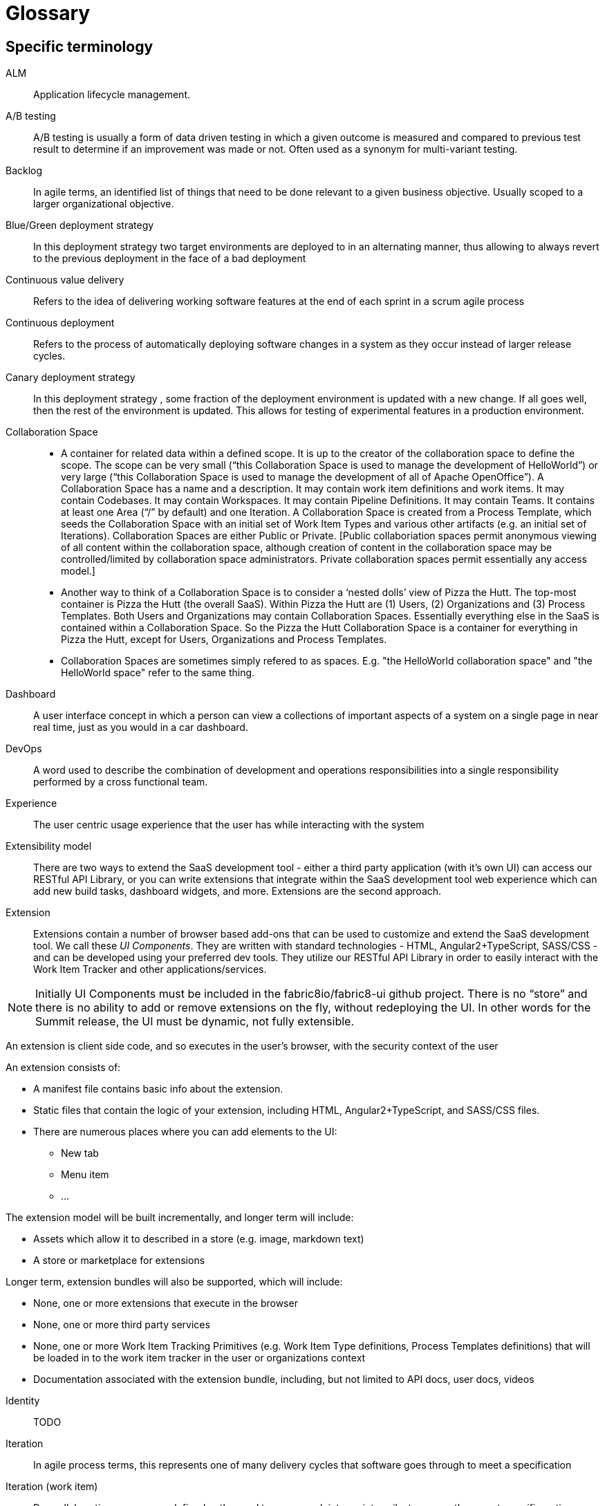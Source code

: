 = Glossary

== Specific terminology

ALM::  Application lifecycle management.
A/B testing:: A/B  testing is usually a form of data driven testing in which a given outcome is measured and compared to previous test result to determine if an improvement was made or not. Often used as a synonym for multi-variant testing.
Backlog:: In agile terms, an identified list of things that need to be done relevant to a given business objective. Usually scoped to a larger organizational objective.
Blue/Green deployment strategy:: In this deployment strategy two target environments are deployed to in an alternating manner, thus allowing to always revert to the previous deployment in the face of a bad deployment
Continuous value delivery:: Refers to the idea of delivering working software features at the end of each sprint in a scrum agile process
Continuous deployment:: Refers to the process of automatically deploying software changes in a system as they occur instead of larger release cycles.
Canary deployment strategy:: In this deployment strategy , some fraction of the deployment environment is updated with a new change. If all goes well, then the rest of the environment is updated. This allows for testing of experimental features in a production environment.
Collaboration Space:: 
* A container for related data within a defined scope. It is up to the creator of the collaboration space to define the scope. The scope can be very small (“this Collaboration Space is used to manage the development of HelloWorld”) or very large (“this Collaboration Space is used to manage the development of all of Apache OpenOffice”). A Collaboration Space has a name and a description. It may contain work item definitions and work items. It may contain Codebases. It may contain Workspaces. It may contain Pipeline Definitions. It may contain Teams. It contains at least one Area (“/” by default) and one Iteration. A Collaboration Space is created from a Process Template, which seeds the Collaboration Space with an initial set of Work Item Types and various other artifacts (e.g. an initial set of Iterations). Collaboration Spaces are either Public or Private. [Public collaboriation spaces permit anonymous viewing of all content within the collaboration space, although creation of content in the collaboration space may be controlled/limited by collaboration space administrators. Private collaboration spaces permit essentially any access model.]
* Another way to think of a Collaboration Space is to consider a ‘nested dolls’ view of Pizza the Hutt. The top-most container is Pizza the Hutt (the overall SaaS). Within Pizza the Hutt are (1) Users, (2) Organizations and (3) Process Templates. Both Users and Organizations may contain Collaboration Spaces. Essentially everything else in the SaaS is contained within a Collaboration Space. So the Pizza the Hutt Collaboration Space is a container for everything in Pizza the Hutt, except for Users, Organizations and Process Templates.
* Collaboration Spaces are sometimes simply refered to as spaces. E.g. "the HelloWorld collaboration space" and "the HelloWorld space" refer to the same thing.
Dashboard:: A user interface concept in which a person can view a collections of important aspects of a system on a single page in near real time, just as you would in a car dashboard.
DevOps:: A word used to describe the combination of  development and operations responsibilities into a single responsibility performed by a cross functional team.
Experience:: The user centric usage experience that the user has while interacting with the system
Extensibility model:: There are two ways to extend the SaaS development tool - either a third party application (with it’s own UI) can access our RESTful API Library, or you can write extensions that integrate within the SaaS development tool web experience which can add new build tasks, dashboard widgets, and more. Extensions are the second approach.

Extension:: Extensions contain a number of browser based add-ons that can be used to customize and extend the SaaS development tool. We call these _UI Components_. They are written with standard technologies - HTML, Angular2+TypeScript, SASS/CSS - and can be developed using your preferred dev tools. They utilize our RESTful API Library in order to easily interact with the Work Item Tracker and other applications/services. 

NOTE: Initially  UI Components must be included in the fabric8io/fabric8-ui github project. There is no “store” and there is no ability to add or remove extensions on the fly, without redeploying the UI. In other words for the Summit release, the UI must be dynamic, not fully extensible.

An extension is client side code, and so executes in the user’s browser, with the security context of the user

An extension consists of:

* A manifest file contains basic info about the extension.
* Static files that contain the logic of your extension, including HTML, Angular2+TypeScript, and SASS/CSS files.
* There are numerous places where you can add elements to the UI:
** New tab
** Menu item
** ...

The extension model will be built incrementally, and longer term will include:

* Assets which allow it to described in a store (e.g. image, markdown text)
* A store or marketplace for extensions


Longer term, extension bundles will also be supported, which will include:

* None, one or more extensions that execute in the browser
* None, one or more third party services 
* None, one or more Work Item Tracking Primitives (e.g. Work Item Type definitions, Process Templates definitions) that will be loaded in to the work item tracker in the user or organizations context
* Documentation associated with the extension bundle, including, but not limited to API docs, user docs, videos

[%hardbreaks]

Identity:: TODO
Iteration:: In agile process terms, this represents one of many delivery cycles that software goes through to meet a specification
Iteration (work item):: Per-collaboration space, user defined paths used to group work into sprints, milestones or other event-specific or time-related periods. Newly created collaboration spaces have an initial set of iterations defined by the process template used to create the team collaboration space; the user can delete or modify these if desired. See also area (work item)
KPI:: An aggregated set of metrics that is used to derive or deduce an indication of success or failure based on the value of the aggregation
Microservice:: An architectural style of modularizing software with an emphasis on atomic deployment as the driver governing the size of the module. Communication between modules is typically done via a REST API using Http.
Pipeline:: A metaphor or piece of software in which execution is performed in several sequential stages, each stage consisting of one or more steps.
Planner:: A browser based planning system written in Angular 2 + TypeScript that enables teams creating software to plan out their work (create rich hierarchies of work items, create and plan iterations etc.). Uses the RESTful APIs from the Work Item Tracker to persist data. This is an example of a extension bundle. 
Process Template:: An encoding of a development methodology (e.g. Scrum, CMMI, etc.) which is used to initially populate a newly created Collaboration Space with elements relevant to that methodology. These elements may include, but are not limited to: a set of Work Item Type definitions; a default set of Iterations; work item queries; reports; pipeline definitions/templates;  security groups.
RESTful API Library:: 
The SaAS product offers three levels of API, stable, semi-stable and unstable.
* Stable APIs:
** Have a consistent design as specified by the API design guide
** Are accessed using OAuth
** Fully conform to REST principles
** Use a JSON payload
** Fully backwards compatible - a new version must be introduced to change (in any way that break the users) the API
*** Old API versions continue to work forever (backwards compatibility)
*** In essence new, optional, parameters or new verbs may be added to existing resources without incrementing the API version.
** Fully documented (for example, the WIT API)
* Semi-stable APIs
** Often the underlying component API (e.g. Jenkins) is exposed
** Often don’t follow our design guide
** Often don’t conform to REST or use JSON
** Some warning or deprecation is provided before change (policy TBC)
* Unstable APIs:
** Often the underlying component API (e.g. Jenkins) is exposed
** Often don’t follow our design guide
** Often don’t conform to REST or use JSON
** Are subject to change without warning
* Both types of API are used by the SaaS UI, and both can be used by users. Unstable APIs are clearly marked as such so that users have the correct expectation.
* Normally we start by introducing an unstable API to add functionality, and then create a stable API once the API is validated.
Remote Work Item:: TODO
Scenarios:: A specific defined interaction/sequence of interactions with a system to achieve a given goal
Service:: A piece of software executing on a server
* Exposing a REST APIs (which can share the executing users security context)
Service, Hosted:: A service, which additionally is: 
* Packaged as containers (defined using docker) either standalone or orchestrated using Kubernetes (definition file formats such as OpenShift templates or compose files supported)
Service, Hosted First Party:: A hosted service, which additionally is:
* Running in a namespace owned by the system administrator
* Has been vetted and validated by the system administrator
* TODO: Expectations on authorization and authentication - registration/certification
* Examples: Che
Service, Hosted Third Party:: A hosted service, which additionally is:
* Executed within a namespace belonging to the user, in the security context of the user
SaaS:: Software as a service
Space:: See Collaboration Space
Stack:: A set of technologies chosen to satisfy a particular software implementation
Sprint:: In agile terms , a single iteration of delivery in which features are pulled from a backlog, estimated, implemented, tested, delivered according to some acceptance criteria.
Team stakeholder:: A party with influence who has a vested interest in the success of the project.
Two pizza team:: A colloquial way to describe the size of a team based on how many people does it take to consume 2 pizzas. The assumption is that they are not too hungry and that the pizza is a large pizza.
Tracker:: TODO
Tracker Item:: TODO
Tracker Query:: TODO
UI:: The integrated, extensible User Interface
User:: TODO
User stories:: A way to describe a scenario such that it has clear acceptance criteria and that unambiguously describes a user interaction , or the interaction between two parts of a system. Team members tak a user story and decompose it into tasks that satisfy the user story. Usually some point value is assigned to a story that serves a way to measure the rate of completing user stories.
Value proposition:: A proposed set of capabilities that is focused on delivering some specific value to the end user or customer
Velocity:: The rate at which an individual/team/organization completes user stories. Typically measured in story points. Story points are assigned to each user story for each sprint based on a relative numerical value describing the relative amount of effort required to complete. The fibonacci series is often used for relative sizing of effort. 1,2,3,5,8,13,21 where 1 could represent is 1-2 hours effort and a 21 would represent an entire sprint duration (2 weeks..1month)
Workflow:: The set of activities a developer must go through to complete a given task
Work item:: A captured representation of some work that has to be done and an instance of a _Work Item Type_. It must have a type, and it must follow the rules defined by its type.

[source,json]
.Example Work Item
----
{
    "type": "Task",
    "name": "task1",
    "fields": {
        "system.owner": "dev_user",
        "system.title": "Write API for user registration",
        "system.duration":3
    }
}
----

This example work item has `type` of `Task` and to be valid must meet any rules defined by the `Task` Work Item Type.

Work Item Tracking:: TODO
Work Item Tracking Primitive Definitions:: The metadata that defines the data structures of the captured representations of work, and how it is executed in source format (not loaded in to the system)
Work Item Tracking Primitives:: The metadata that defines the data structures of the captured representations of work, and how it is executed, loaded in the context of a user, organisation or system
Work item tracker:: The piece of software written in Go that exposes a series of stable, semi-stable and unstable APIs that enable the management of both instances of and types of work items, including work item types, work item categories, areas, iterations and workflows. Other services may register to receive notifications of events by allowing third party services to register web hooks.
Work Item Type (WIT):: A basic data structure that defines the valid structure and fields for a _Work Item_. Work item types support single inheritance; the "extendedTypeID" parameter specifies the ID of the parent work item type.

[source,json]
.Example Work Item Type
----
{
   "name":"Task",
   "fields":{
      "system.owner":{
         "required":true,
         "kind":"user"
      },
      "system.title":{
         "required":true,
         "kind":"string"
      },
      "system.duration":{
         "required":true,
         "kind":"integer"
      }
   },
 "extendedTypeID": null
}
----

== General terminology

API:: Application programming interface.
API first:: A style of  contract first development in which an experience is constructed that defines and informs the API that the software  need to function. Only then is the API implemented. This approach yields API’s that are simpler and more suited to the task at hand. 
Area (work item):: Per-collaboration space, user defined paths used to group work items by team, product or feature areas. Newly created colaboration spaces contain a single, root area that matches the collaboration space name; the user can modify it if desired. See also iteration (work item)
Asciidoc:: A simplified form of markup suited to creating documents. Similar to markdown in concept.
Concern:: In a software context , a concern refers to a capability, such as logging or security, that is used across several parts of a solution, and thus is shared but self contained at the same time.
Fault tolerance:: The capability of software to continue to function in a presence of failure
IDE:: Integrated Development Environment, often used to refer to tools like Eclipse, IntelliJ or Visual Studio
Java EE:: Java Enterprise Edition
Journey:: In the context of learning, a journey represents the path through a subject matter curriculum a person might follow
JVM:: Java Virtual Machine
LAMP:: Linux Apache MySQL PHP
Markdown:: A simplified document markup style optimized for reading and document writing
RHEL:: Red Hat Enterprise Linux
RDBMS:: Relational Database Management System
Scalability:: The ability of a software system to increase its capacity as demand grows, and this without changing the software.
Services, First Party:: Backend services,
Software-collections:: A name describing the set of  supported software repositories that people subscribe to
Statelessness:: The trait of software architecture that allows the saving and retrieving state from different processes
Upstream:: In open source , the upstream efforts refer to the collective efforts, repositories of the original authors of a open source software projects
XAMP:: Cross platform Apache MySQL and PHP
